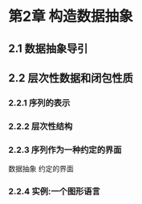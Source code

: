 * 第2章 构造数据抽象
** 2.1 数据抽象导引
** 2.2 层次性数据和闭包性质
*** 2.2.1 序列的表示
*** 2.2.2 层次性结构
*** 2.2.3 序列作为一种约定的界面
    数据抽象
    约定的界面
*** 2.2.4 实例:一个图形语言
